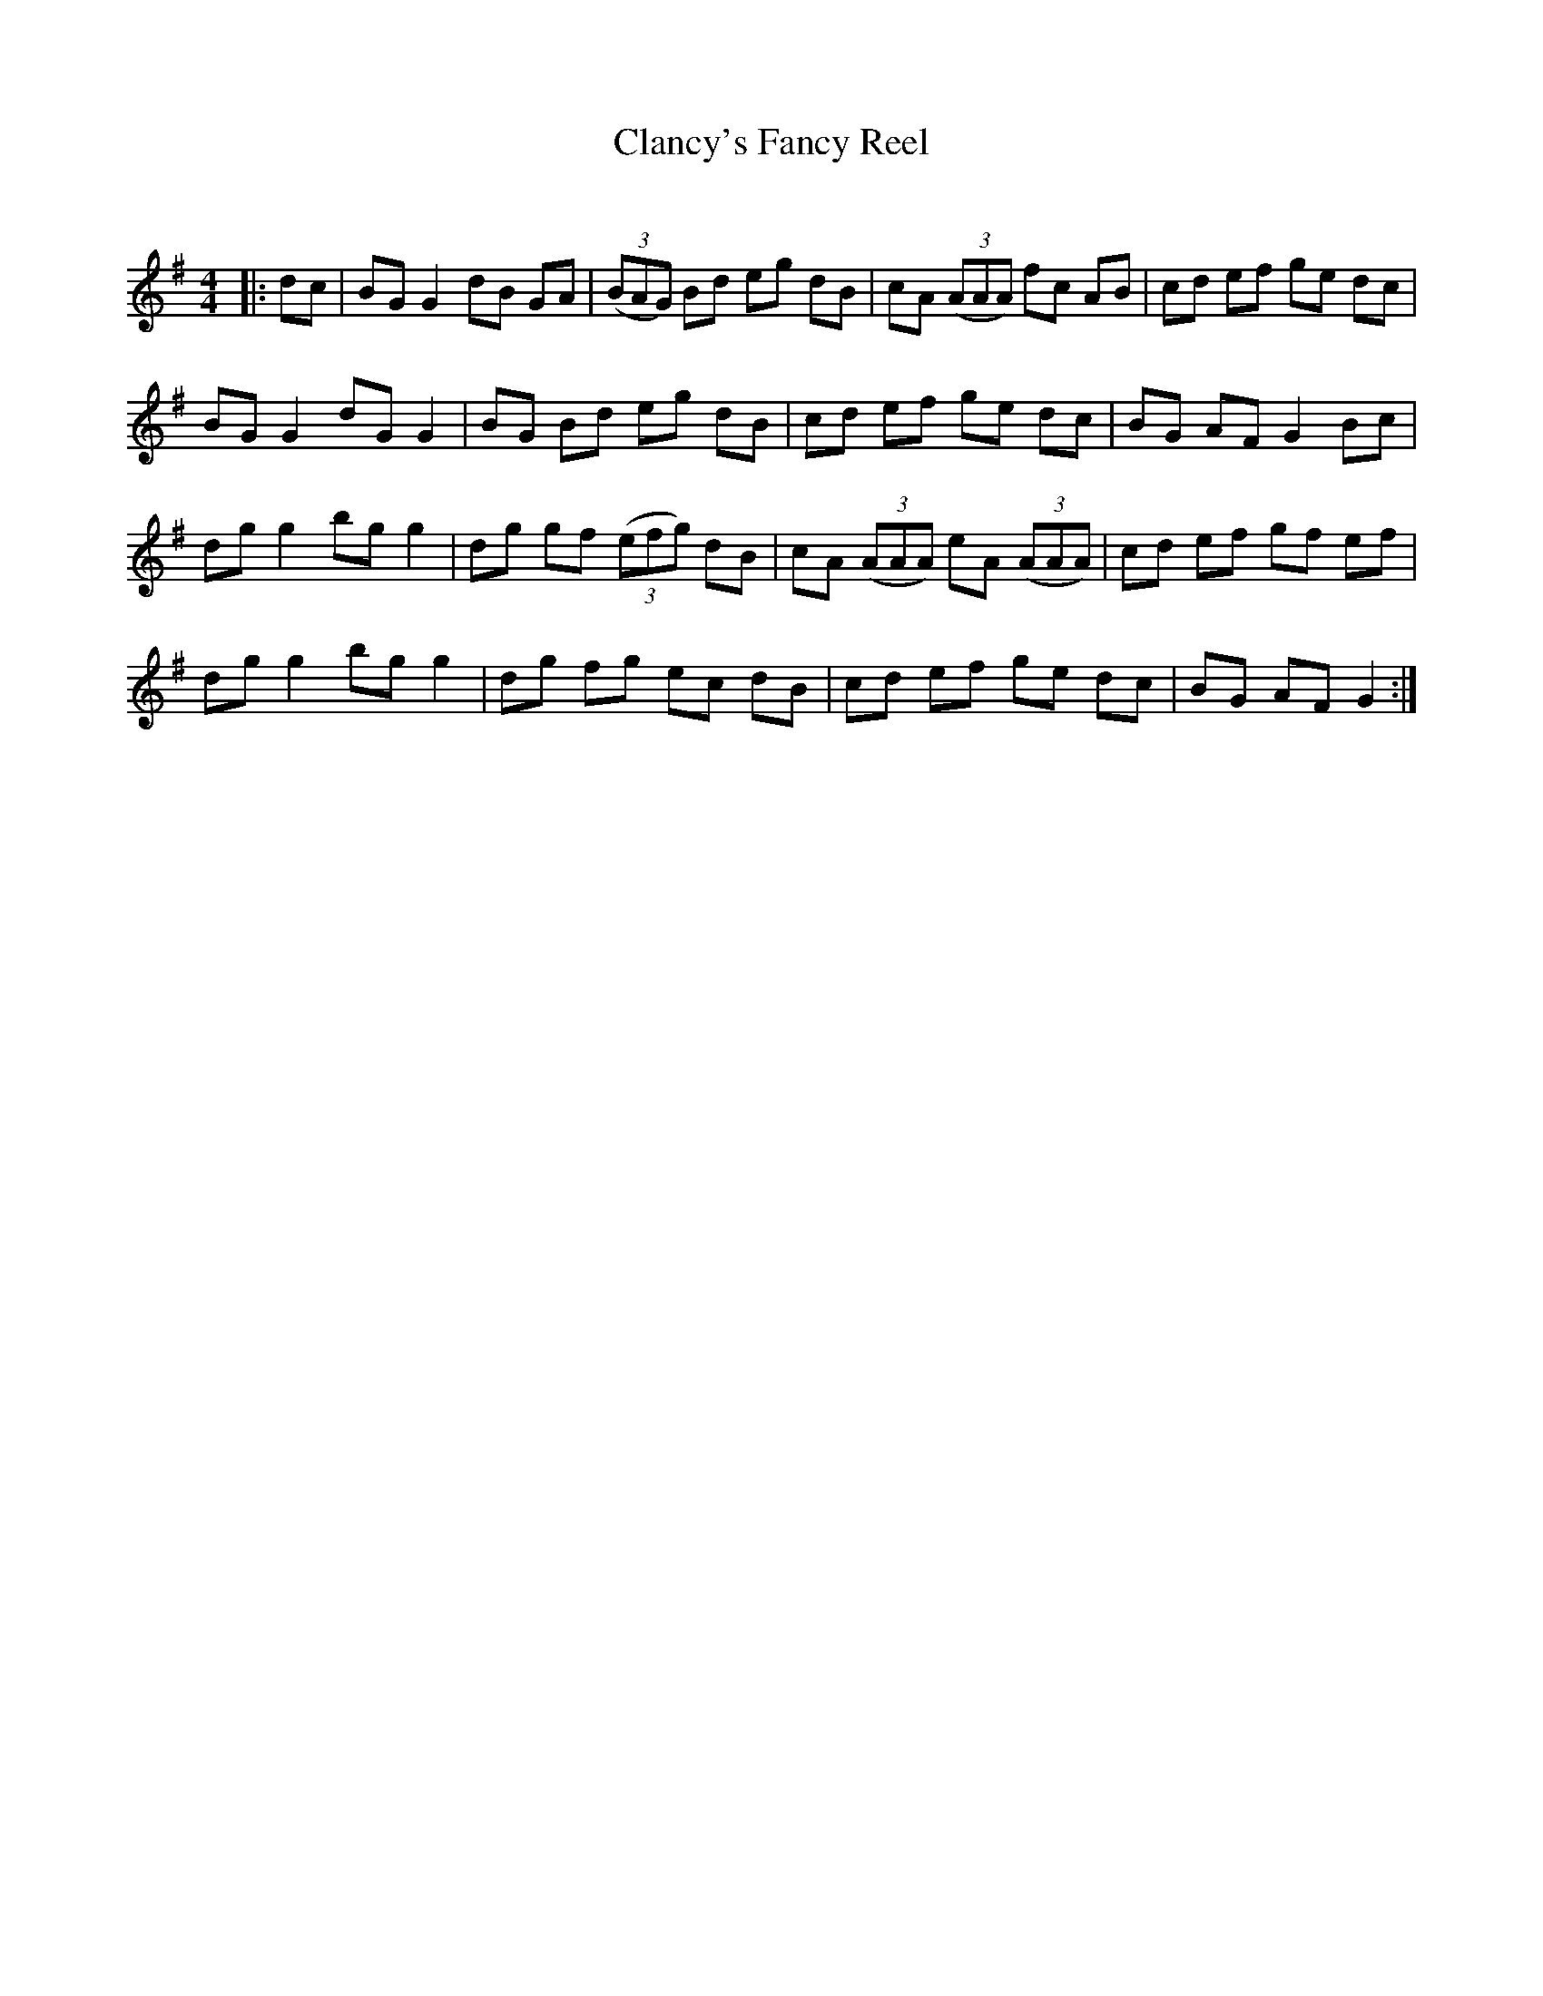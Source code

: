 X:1
T: Clancy's Fancy Reel
C:
R:Reel
Q: 232
K:G
M:4/4
L:1/8
|:dc|BG G2 dB GA|((3BAG) Bd eg dB|cA ((3AAA) fc AB|cd ef ge dc|
BG G2 dG G2|BG Bd eg dB|cd ef ge dc|BG AF G2 Bc|
dg g2 bg g2|dg gf ((3efg) dB|cA ((3AAA) eA ((3AAA) |cd ef gf ef|
dg g2 bg g2|dg fg ec dB|cd ef ge dc|BG AF G2:|
